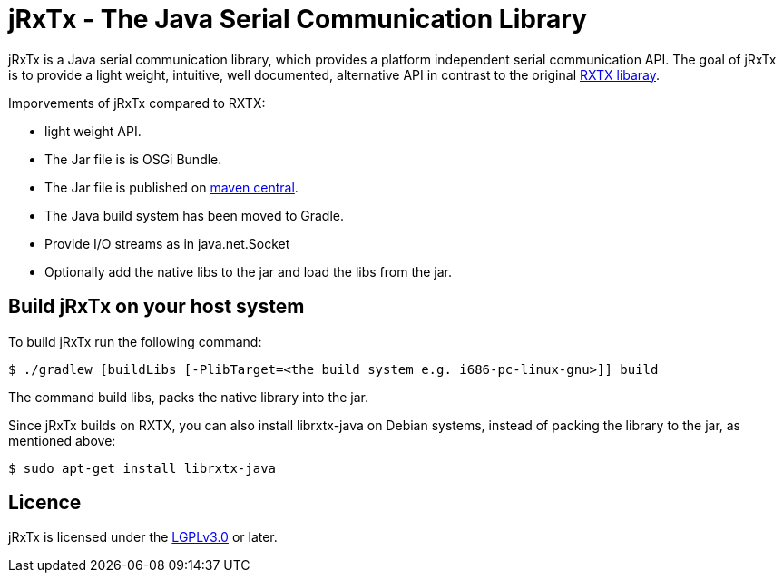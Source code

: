= jRxTx - The Java Serial Communication Library

jRxTx is a Java serial communication library, which provides a platform independent
serial communication API. 
The goal of jRxTx is to provide a light weight, intuitive, well documented, alternative 
API in contrast to the original http://rxtx.qbang.org/[RXTX libaray].

Imporvements of jRxTx compared to RXTX:

* light weight API.
* The Jar file is is OSGi Bundle.
* The Jar file is published on https://search.maven.org/#search%7Cga%7C1%7Ca%3A%22jrxtx%22[maven central].
* The Java build system has been moved to Gradle.
* Provide I/O streams as in java.net.Socket
* Optionally add the native libs to the jar and load the libs from the jar.


== Build jRxTx on your host system

To build jRxTx run the following command:

----
$ ./gradlew [buildLibs [-PlibTarget=<the build system e.g. i686-pc-linux-gnu>]] build 
----

The command build libs, packs the native library into the jar.

Since jRxTx builds on RXTX, you can also install librxtx-java on Debian systems, instead of packing the library to the jar, as mentioned above:

----
$ sudo apt-get install librxtx-java
----

== Licence

jRxTx is licensed under the https://raw.githubusercontent.com/openmuc/jrxtx/develop/LICENCE[LGPLv3.0] or later.
